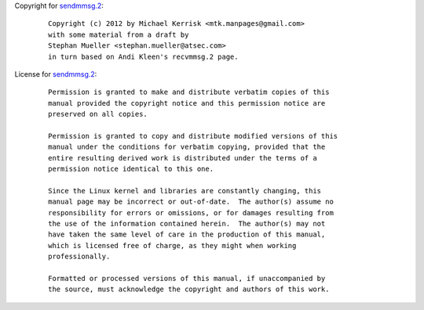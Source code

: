Copyright for `sendmmsg.2 <sendmmsg.2.html>`__:

   ::

      Copyright (c) 2012 by Michael Kerrisk <mtk.manpages@gmail.com>
      with some material from a draft by
      Stephan Mueller <stephan.mueller@atsec.com>
      in turn based on Andi Kleen's recvmmsg.2 page.

License for `sendmmsg.2 <sendmmsg.2.html>`__:

   ::

      Permission is granted to make and distribute verbatim copies of this
      manual provided the copyright notice and this permission notice are
      preserved on all copies.

      Permission is granted to copy and distribute modified versions of this
      manual under the conditions for verbatim copying, provided that the
      entire resulting derived work is distributed under the terms of a
      permission notice identical to this one.

      Since the Linux kernel and libraries are constantly changing, this
      manual page may be incorrect or out-of-date.  The author(s) assume no
      responsibility for errors or omissions, or for damages resulting from
      the use of the information contained herein.  The author(s) may not
      have taken the same level of care in the production of this manual,
      which is licensed free of charge, as they might when working
      professionally.

      Formatted or processed versions of this manual, if unaccompanied by
      the source, must acknowledge the copyright and authors of this work.
